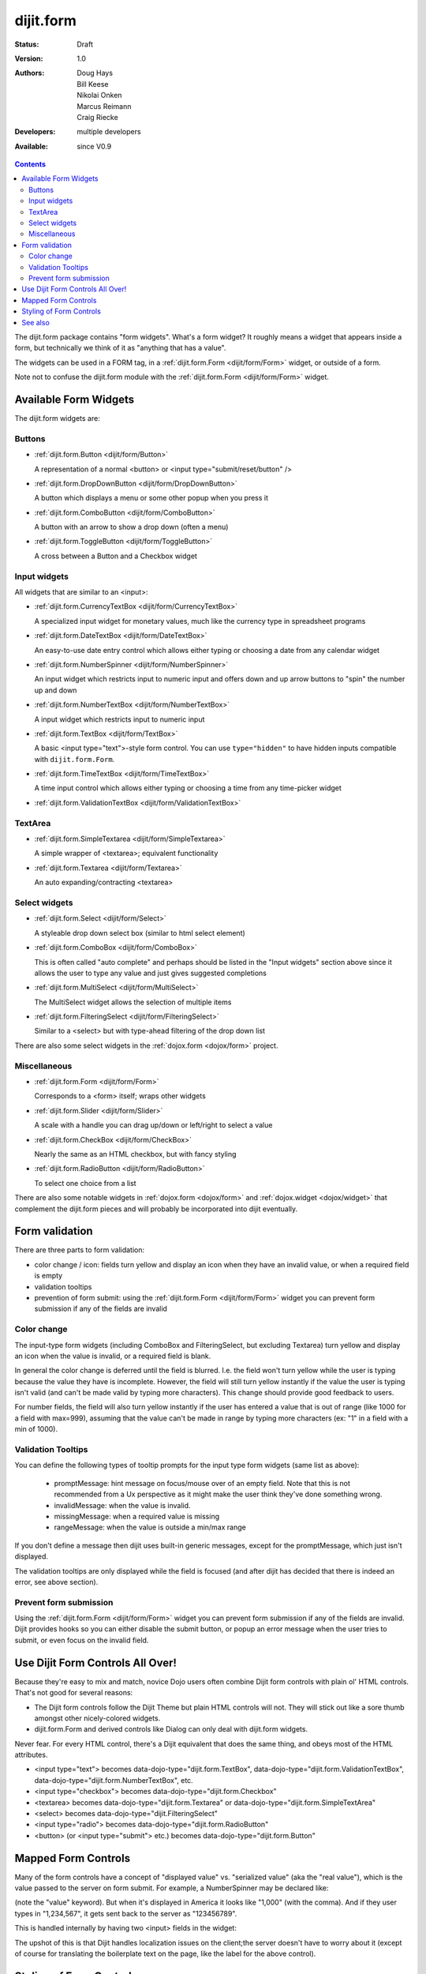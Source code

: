 .. _dijit/form:

==========
dijit.form
==========

:Status: Draft
:Version: 1.0
:Authors: Doug Hays, Bill Keese, Nikolai Onken, Marcus Reimann, Craig Riecke
:Developers: multiple developers
:Available: since V0.9

.. contents::
    :depth: 2

The dijit.form package contains "form widgets".
What's a form widget?
It roughly means a widget that appears inside a form, but technically we think of it as "anything that has a value".

The widgets can be used in a FORM tag, in a :ref:`dijit.form.Form <dijit/form/Form>` widget, or outside of a form.

Note not to confuse the dijit.form module with the :ref:`dijit.form.Form <dijit/form/Form>` widget.


Available Form Widgets
======================

The dijit.form widgets are:

Buttons
-------

* :ref:`dijit.form.Button <dijit/form/Button>`

  A representation of a normal <button> or <input type="submit/reset/button" />

* :ref:`dijit.form.DropDownButton <dijit/form/DropDownButton>`

  A button which displays a menu or some other popup when you press it

* :ref:`dijit.form.ComboButton <dijit/form/ComboButton>`

  A button with an arrow to show a drop down (often a menu)

* :ref:`dijit.form.ToggleButton <dijit/form/ToggleButton>`

  A cross between a Button and a Checkbox widget

Input widgets
-------------

All widgets that are similar to an <input>:

* :ref:`dijit.form.CurrencyTextBox <dijit/form/CurrencyTextBox>`

  A specialized input widget for monetary values, much like the currency type in spreadsheet programs

* :ref:`dijit.form.DateTextBox <dijit/form/DateTextBox>`

  An easy-to-use date entry control which allows either typing or choosing a date from any calendar widget

* :ref:`dijit.form.NumberSpinner <dijit/form/NumberSpinner>`

  An input widget which restricts input to numeric input and offers down and up arrow buttons to "spin" the number up and down

* :ref:`dijit.form.NumberTextBox <dijit/form/NumberTextBox>`

  A input widget which restricts input to numeric input

* :ref:`dijit.form.TextBox <dijit/form/TextBox>`

  A basic <input type="text">-style form control. You can use ``type="hidden"`` to have hidden inputs compatible with ``dijit.form.Form``.

* :ref:`dijit.form.TimeTextBox <dijit/form/TimeTextBox>`

  A time input control which allows either typing or choosing a time from any time-picker widget

* :ref:`dijit.form.ValidationTextBox <dijit/form/ValidationTextBox>`

TextArea
--------

* :ref:`dijit.form.SimpleTextarea <dijit/form/SimpleTextarea>`

  A simple wrapper of <textarea>; equivalent functionality

* :ref:`dijit.form.Textarea <dijit/form/Textarea>`

  An auto expanding/contracting <textarea>

Select widgets
--------------

* :ref:`dijit.form.Select <dijit/form/Select>`

  A styleable drop down select box (similar to html select element)

* :ref:`dijit.form.ComboBox <dijit/form/ComboBox>`

  This is often called "auto complete" and perhaps should be listed in the "Input widgets" section above since it allows the user to type any value and just gives suggested completions

* :ref:`dijit.form.MultiSelect <dijit/form/MultiSelect>`

  The MultiSelect widget allows the selection of multiple items

* :ref:`dijit.form.FilteringSelect <dijit/form/FilteringSelect>`

  Similar to a <select> but with type-ahead filtering of the drop down list

There are also some select widgets in the :ref:`dojox.form <dojox/form>` project.

Miscellaneous
-------------

* :ref:`dijit.form.Form <dijit/form/Form>`

  Corresponds to a <form> itself; wraps other widgets

* :ref:`dijit.form.Slider <dijit/form/Slider>`

  A scale with a handle you can drag up/down or left/right to select a value

* :ref:`dijit.form.CheckBox <dijit/form/CheckBox>`

  Nearly the same as an HTML checkbox, but with fancy styling

* :ref:`dijit.form.RadioButton <dijit/form/RadioButton>`

  To select one choice from a list

There are also some notable widgets in :ref:`dojox.form <dojox/form>` and :ref:`dojox.widget <dojox/widget>` that complement the dijit.form pieces and will probably be incorporated into dijit eventually.


Form validation
===============

There are three parts to form validation:

* color change / icon: fields turn yellow and display an icon when they have an invalid value, or when a required field is empty

* validation tooltips

* prevention of form submit: using the :ref:`dijit.form.Form <dijit/form/Form>` widget you can prevent form submission if any of the fields are invalid

Color change
------------
The input-type form widgets (including ComboBox and FilteringSelect, but excluding Textarea) turn yellow and display an icon when the value is invalid, or a required field is blank.

In general the color change is deferred until the field is blurred.
I.e.
the field won't turn yellow while the user is typing because the value they have is incomplete.
However, the field will still turn yellow instantly if the value the user is typing isn't valid (and can't be made valid by typing more characters).
This change should provide good feedback to users.

For number fields, the field will also turn yellow instantly if the user has entered a value that is out of range (like 1000 for a field with max=999), assuming that the value can't be made in range by typing more characters (ex: "1" in a field with a min of 1000).

Validation Tooltips
-------------------
You can define the following types of tooltip prompts for the input type form widgets (same list as above):

  * promptMessage: hint message on focus/mouse over of an empty field.  Note that this is not recommended from a Ux perspective as it might make the user think they've done something wrong.
  * invalidMessage: when the value is invalid.
  * missingMessage: when a required value is missing
  * rangeMessage: when the value is outside a min/max range

If you don't define a message then dijit uses built-in generic messages, except for the promptMessage, which just isn't displayed.

The validation tooltips are only displayed while the field is focused (and after dijit has decided that there is indeed an error, see above section).

Prevent form submission
-----------------------
Using the :ref:`dijit.form.Form <dijit/form/Form>` widget you can prevent form submission if any of the fields are invalid.
Dijit provides hooks so you can either disable the submit button, or popup an error message when the user tries to submit, or even focus on the invalid field.

Use Dijit Form Controls All Over!
=================================

Because they're easy to mix and match, novice Dojo users often combine Dijit form controls with plain ol' HTML controls.
That's not good for several reasons:

* The Dijit form controls follow the Dijit Theme but plain HTML controls will not.  They will stick out like a sore thumb amongst other nicely-colored widgets.
* dijit.form.Form and derived controls like Dialog can only deal with dijit.form widgets.

Never fear.
For every HTML control, there's a Dijit equivalent that does the same thing, and obeys most of the HTML attributes.

* <input type="text"> becomes data-dojo-type="dijit.form.TextBox", data-dojo-type="dijit.form.ValidationTextBox", data-dojo-type="dijit.form.NumberTextBox", etc.
* <input type="checkbox"> becomes data-dojo-type="dijit.form.Checkbox"
* <textarea> becomes data-dojo-type="dijit.form.Textarea" or data-dojo-type="dijit.form.SimpleTextArea"
* <select> becomes data-dojo-type="dijit.FilteringSelect"
* <input type="radio"> becomes data-dojo-type="dijit.form.RadioButton"
* <button> (or <input type="submit"> etc.) becomes data-dojo-type="dijit.form.Button"


.. _mapped:


Mapped Form Controls
====================

Many of the form controls have a concept of "displayed value" vs. "serialized value" (aka the "real value"),
which is the value passed to the server on form submit.
For example, a NumberSpinner may be declared like:

.. html ::

  <div data-dojo-type="dijit.form.NumberSpinner" data-dojo-props="value:1000">

(note the "value" keyword). But when it's displayed in America it looks like "1,000" (with the comma). And if they user types in "1,234,567", it gets sent back to the server as "123456789".

This is handled internally by having two <input> fields in the widget:

.. image:: MappedTextBox.gif

The upshot of this is that Dijit handles localization issues on the client;the server doesn't have to worry about it
(except of course for translating the boilerplate text on the page, like the label for the above control).

Styling of Form Controls
========================

To style any of the form controls, the first thing to do is to look at the template of the form control,
for example, Button.html:

.. html ::

  <span class="dijit dijitReset dijitLeft dijitInline"
	data-dojo-attach-event="ondijitclick:_onButtonClick,onmouseenter:_onMouse,onmouseleave:_onMouse,onmousedown:_onMouse"
	><span class="dijitReset dijitRight dijitInline"
		><span class="dijitReset dijitInline dijitButtonNode"
			><button class="dijitReset dijitStretch dijitButtonContents"
				data-dojo-attach-point="titleNode,focusNode"
				name="${name}" type="${type}" value="${value}" role="button" aria-labelledby="${id}_label"
				><span class="dijitReset dijitInline" data-dojo-attach-point="iconNode"
					><span class="dijitReset dijitToggleButtonIconChar">&#10003;</span
				></span
				><span class="dijitReset dijitInline dijitButtonText"
					id="${id}_label"
					data-dojo-attach-point="containerNode"
				></span
			></button
		></span
	></span
  ></span>

And then look in firebug to see it in action.

The template, however, does not tell the whole story.
Each form widget (and many other widgets too) have something called a "baseClass",
which is applied to the root node of the widget.
In Button's case, the baseClass is called "dijitButton".
Also, depending on the *state* of the widget, additional classes are applied to the widget's DOM node.
The additional classes are a combination of baseClass and various keywords:

  * Focused
  * Active  (when pressing the button)
  * Hover   (when hovering over the button)
  * Checked (for toggle-type widgets like CheckBox)
  * Selected (button for currently selected pane/tab)
  * Disabled
  * ReadOnly

For example, a dormant button will have the class:

  * dijitButton

When the user hovers over it, the classes will become:

  * dijitButton
  * dijitButtonHover

There are also combination classes that are applied.
For example, if a user focuses and hovers over a button, the classes become:

  * dijitButton
  * dijitButtonHover
  * dijitButtonFocused
  * dijitButtonFocusedHover

Using the classes defined on the DOM node you can affect the styling of any sub-nodes within the widget.
For example:

.. css ::

  .dijitButtonFocused .dijitButtonContents {
       color: red;
   }

See also
========

* `Dive into Dijit Forms <http://www.sitepen.com/blog/2010/08/11/dive-into-dijit-forms/>`_
